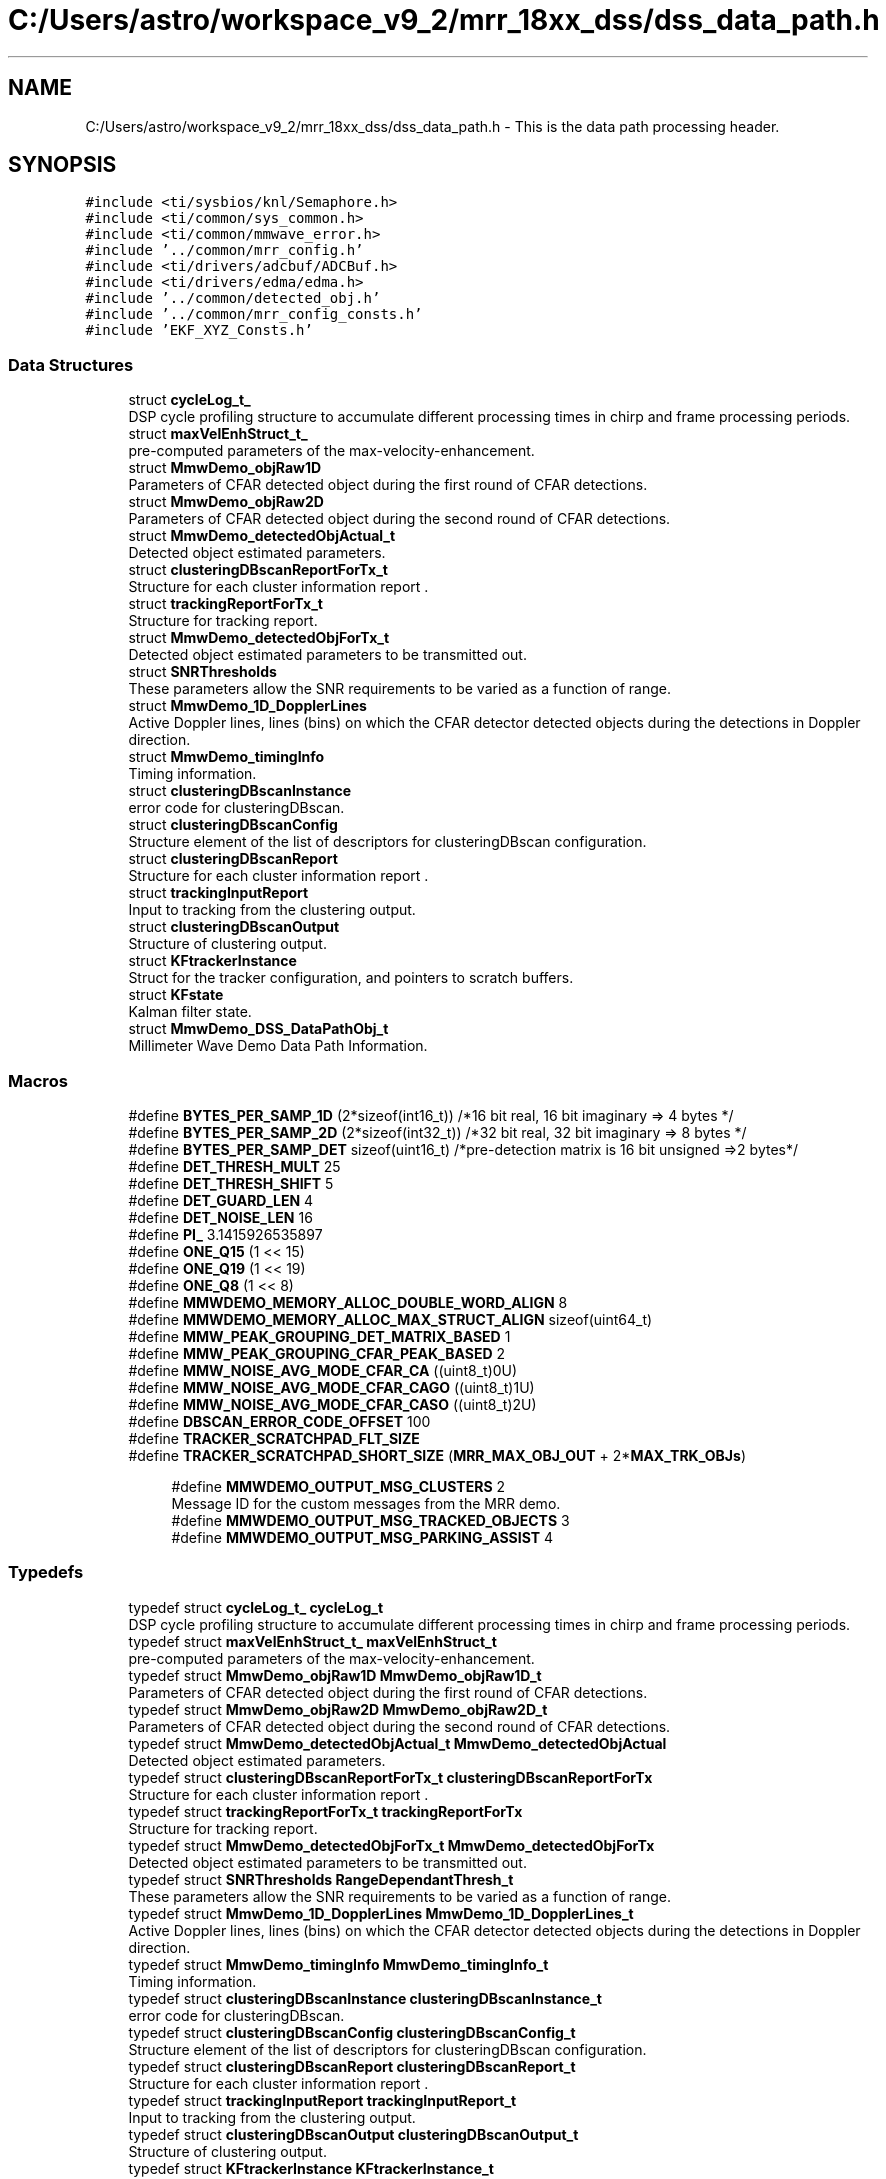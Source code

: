 .TH "C:/Users/astro/workspace_v9_2/mrr_18xx_dss/dss_data_path.h" 3 "Wed May 20 2020" "Version 1.0" "mmWaveFMCWRADAR" \" -*- nroff -*-
.ad l
.nh
.SH NAME
C:/Users/astro/workspace_v9_2/mrr_18xx_dss/dss_data_path.h \- This is the data path processing header\&.  

.SH SYNOPSIS
.br
.PP
\fC#include <ti/sysbios/knl/Semaphore\&.h>\fP
.br
\fC#include <ti/common/sys_common\&.h>\fP
.br
\fC#include <ti/common/mmwave_error\&.h>\fP
.br
\fC#include '\&.\&./common/mrr_config\&.h'\fP
.br
\fC#include <ti/drivers/adcbuf/ADCBuf\&.h>\fP
.br
\fC#include <ti/drivers/edma/edma\&.h>\fP
.br
\fC#include '\&.\&./common/detected_obj\&.h'\fP
.br
\fC#include '\&.\&./common/mrr_config_consts\&.h'\fP
.br
\fC#include 'EKF_XYZ_Consts\&.h'\fP
.br

.SS "Data Structures"

.in +1c
.ti -1c
.RI "struct \fBcycleLog_t_\fP"
.br
.RI "DSP cycle profiling structure to accumulate different processing times in chirp and frame processing periods\&. "
.ti -1c
.RI "struct \fBmaxVelEnhStruct_t_\fP"
.br
.RI "pre-computed parameters of the max-velocity-enhancement\&. "
.ti -1c
.RI "struct \fBMmwDemo_objRaw1D\fP"
.br
.RI "Parameters of CFAR detected object during the first round of CFAR detections\&. "
.ti -1c
.RI "struct \fBMmwDemo_objRaw2D\fP"
.br
.RI "Parameters of CFAR detected object during the second round of CFAR detections\&. "
.ti -1c
.RI "struct \fBMmwDemo_detectedObjActual_t\fP"
.br
.RI "Detected object estimated parameters\&. "
.ti -1c
.RI "struct \fBclusteringDBscanReportForTx_t\fP"
.br
.RI "Structure for each cluster information report \&. "
.ti -1c
.RI "struct \fBtrackingReportForTx_t\fP"
.br
.RI "Structure for tracking report\&. "
.ti -1c
.RI "struct \fBMmwDemo_detectedObjForTx_t\fP"
.br
.RI "Detected object estimated parameters to be transmitted out\&. "
.ti -1c
.RI "struct \fBSNRThresholds\fP"
.br
.RI "These parameters allow the SNR requirements to be varied as a function of range\&. "
.ti -1c
.RI "struct \fBMmwDemo_1D_DopplerLines\fP"
.br
.RI "Active Doppler lines, lines (bins) on which the CFAR detector detected objects during the detections in Doppler direction\&. "
.ti -1c
.RI "struct \fBMmwDemo_timingInfo\fP"
.br
.RI "Timing information\&. "
.ti -1c
.RI "struct \fBclusteringDBscanInstance\fP"
.br
.RI "error code for clusteringDBscan\&. "
.ti -1c
.RI "struct \fBclusteringDBscanConfig\fP"
.br
.RI "Structure element of the list of descriptors for clusteringDBscan configuration\&. "
.ti -1c
.RI "struct \fBclusteringDBscanReport\fP"
.br
.RI "Structure for each cluster information report \&. "
.ti -1c
.RI "struct \fBtrackingInputReport\fP"
.br
.RI "Input to tracking from the clustering output\&. "
.ti -1c
.RI "struct \fBclusteringDBscanOutput\fP"
.br
.RI "Structure of clustering output\&. "
.ti -1c
.RI "struct \fBKFtrackerInstance\fP"
.br
.RI "Struct for the tracker configuration, and pointers to scratch buffers\&. "
.ti -1c
.RI "struct \fBKFstate\fP"
.br
.RI "Kalman filter state\&. "
.ti -1c
.RI "struct \fBMmwDemo_DSS_DataPathObj_t\fP"
.br
.RI "Millimeter Wave Demo Data Path Information\&. "
.in -1c
.SS "Macros"

.in +1c
.ti -1c
.RI "#define \fBBYTES_PER_SAMP_1D\fP   (2*sizeof(int16_t))  /*16 bit real, 16 bit imaginary => 4 bytes */"
.br
.ti -1c
.RI "#define \fBBYTES_PER_SAMP_2D\fP   (2*sizeof(int32_t))  /*32 bit real, 32 bit imaginary => 8 bytes */"
.br
.ti -1c
.RI "#define \fBBYTES_PER_SAMP_DET\fP   sizeof(uint16_t) /*pre\-detection matrix is 16 bit unsigned =>2 bytes*/"
.br
.ti -1c
.RI "#define \fBDET_THRESH_MULT\fP   25"
.br
.ti -1c
.RI "#define \fBDET_THRESH_SHIFT\fP   5"
.br
.ti -1c
.RI "#define \fBDET_GUARD_LEN\fP   4"
.br
.ti -1c
.RI "#define \fBDET_NOISE_LEN\fP   16"
.br
.ti -1c
.RI "#define \fBPI_\fP   3\&.1415926535897"
.br
.ti -1c
.RI "#define \fBONE_Q15\fP   (1 << 15)"
.br
.ti -1c
.RI "#define \fBONE_Q19\fP   (1 << 19)"
.br
.ti -1c
.RI "#define \fBONE_Q8\fP   (1 << 8)"
.br
.ti -1c
.RI "#define \fBMMWDEMO_MEMORY_ALLOC_DOUBLE_WORD_ALIGN\fP   8"
.br
.ti -1c
.RI "#define \fBMMWDEMO_MEMORY_ALLOC_MAX_STRUCT_ALIGN\fP   sizeof(uint64_t)"
.br
.ti -1c
.RI "#define \fBMMW_PEAK_GROUPING_DET_MATRIX_BASED\fP   1"
.br
.ti -1c
.RI "#define \fBMMW_PEAK_GROUPING_CFAR_PEAK_BASED\fP   2"
.br
.ti -1c
.RI "#define \fBMMW_NOISE_AVG_MODE_CFAR_CA\fP   ((uint8_t)0U)"
.br
.ti -1c
.RI "#define \fBMMW_NOISE_AVG_MODE_CFAR_CAGO\fP   ((uint8_t)1U)"
.br
.ti -1c
.RI "#define \fBMMW_NOISE_AVG_MODE_CFAR_CASO\fP   ((uint8_t)2U)"
.br
.ti -1c
.RI "#define \fBDBSCAN_ERROR_CODE_OFFSET\fP   100"
.br
.ti -1c
.RI "#define \fBTRACKER_SCRATCHPAD_FLT_SIZE\fP"
.br
.ti -1c
.RI "#define \fBTRACKER_SCRATCHPAD_SHORT_SIZE\fP   (\fBMRR_MAX_OBJ_OUT\fP + 2*\fBMAX_TRK_OBJs\fP)"
.br
.in -1c
.PP
.RI "\fB\fP"
.br

.in +1c
.in +1c
.ti -1c
.RI "#define \fBMMWDEMO_OUTPUT_MSG_CLUSTERS\fP   2"
.br
.RI "Message ID for the custom messages from the MRR demo\&. "
.ti -1c
.RI "#define \fBMMWDEMO_OUTPUT_MSG_TRACKED_OBJECTS\fP   3"
.br
.ti -1c
.RI "#define \fBMMWDEMO_OUTPUT_MSG_PARKING_ASSIST\fP   4"
.br
.in -1c
.in -1c
.SS "Typedefs"

.in +1c
.ti -1c
.RI "typedef struct \fBcycleLog_t_\fP \fBcycleLog_t\fP"
.br
.RI "DSP cycle profiling structure to accumulate different processing times in chirp and frame processing periods\&. "
.ti -1c
.RI "typedef struct \fBmaxVelEnhStruct_t_\fP \fBmaxVelEnhStruct_t\fP"
.br
.RI "pre-computed parameters of the max-velocity-enhancement\&. "
.ti -1c
.RI "typedef struct \fBMmwDemo_objRaw1D\fP \fBMmwDemo_objRaw1D_t\fP"
.br
.RI "Parameters of CFAR detected object during the first round of CFAR detections\&. "
.ti -1c
.RI "typedef struct \fBMmwDemo_objRaw2D\fP \fBMmwDemo_objRaw2D_t\fP"
.br
.RI "Parameters of CFAR detected object during the second round of CFAR detections\&. "
.ti -1c
.RI "typedef struct \fBMmwDemo_detectedObjActual_t\fP \fBMmwDemo_detectedObjActual\fP"
.br
.RI "Detected object estimated parameters\&. "
.ti -1c
.RI "typedef struct \fBclusteringDBscanReportForTx_t\fP \fBclusteringDBscanReportForTx\fP"
.br
.RI "Structure for each cluster information report \&. "
.ti -1c
.RI "typedef struct \fBtrackingReportForTx_t\fP \fBtrackingReportForTx\fP"
.br
.RI "Structure for tracking report\&. "
.ti -1c
.RI "typedef struct \fBMmwDemo_detectedObjForTx_t\fP \fBMmwDemo_detectedObjForTx\fP"
.br
.RI "Detected object estimated parameters to be transmitted out\&. "
.ti -1c
.RI "typedef struct \fBSNRThresholds\fP \fBRangeDependantThresh_t\fP"
.br
.RI "These parameters allow the SNR requirements to be varied as a function of range\&. "
.ti -1c
.RI "typedef struct \fBMmwDemo_1D_DopplerLines\fP \fBMmwDemo_1D_DopplerLines_t\fP"
.br
.RI "Active Doppler lines, lines (bins) on which the CFAR detector detected objects during the detections in Doppler direction\&. "
.ti -1c
.RI "typedef struct \fBMmwDemo_timingInfo\fP \fBMmwDemo_timingInfo_t\fP"
.br
.RI "Timing information\&. "
.ti -1c
.RI "typedef struct \fBclusteringDBscanInstance\fP \fBclusteringDBscanInstance_t\fP"
.br
.RI "error code for clusteringDBscan\&. "
.ti -1c
.RI "typedef struct \fBclusteringDBscanConfig\fP \fBclusteringDBscanConfig_t\fP"
.br
.RI "Structure element of the list of descriptors for clusteringDBscan configuration\&. "
.ti -1c
.RI "typedef struct \fBclusteringDBscanReport\fP \fBclusteringDBscanReport_t\fP"
.br
.RI "Structure for each cluster information report \&. "
.ti -1c
.RI "typedef struct \fBtrackingInputReport\fP \fBtrackingInputReport_t\fP"
.br
.RI "Input to tracking from the clustering output\&. "
.ti -1c
.RI "typedef struct \fBclusteringDBscanOutput\fP \fBclusteringDBscanOutput_t\fP"
.br
.RI "Structure of clustering output\&. "
.ti -1c
.RI "typedef struct \fBKFtrackerInstance\fP \fBKFtrackerInstance_t\fP"
.br
.RI "Struct for the tracker configuration, and pointers to scratch buffers\&. "
.ti -1c
.RI "typedef struct \fBKFstate\fP \fBKFstate_t\fP"
.br
.RI "Kalman filter state\&. "
.ti -1c
.RI "typedef struct \fBMmwDemo_DSS_DataPathObj_t\fP \fBMmwDemo_DSS_DataPathObj\fP"
.br
.RI "Millimeter Wave Demo Data Path Information\&. "
.in -1c
.SS "Enumerations"

.in +1c
.ti -1c
.RI "enum \fBclusteringDBscanErrorCodes\fP { \fBDBSCAN_OK\fP = 0, \fBDBSCAN_ERROR_MEMORY_ALLOC_FAILED\fP = DBSCAN_ERROR_CODE_OFFSET, \fBDBSCAN_ERROR_NOT_SUPPORTED\fP, \fBDBSCAN_ERROR_CLUSTER_LIMIT_REACHED\fP }"
.br
.RI "error code for clusteringDBscan\&. "
.in -1c
.SS "Functions"

.in +1c
.ti -1c
.RI "void \fBMmwDemo_dataPathInit1Dstate\fP (\fBMmwDemo_DSS_DataPathObj\fP *obj)"
.br
.ti -1c
.RI "void \fBMmwDemo_dataPathDeleteSemaphore\fP (\fBMmwDemo_DSS_DataPathObj\fP *obj)"
.br
.ti -1c
.RI "int32_t \fBMmwDemo_dataPathInitEdma\fP (\fBMmwDemo_DSS_DataPathObj\fP *obj)"
.br
.ti -1c
.RI "int32_t \fBMmwDemo_dataPathCopyEdmaHandle\fP (\fBMmwDemo_DSS_DataPathObj\fP *objOutput, \fBMmwDemo_DSS_DataPathObj\fP *objInput)"
.br
.ti -1c
.RI "int32_t \fBMmwDemo_dataPathConfigEdma\fP (\fBMmwDemo_DSS_DataPathObj\fP *obj)"
.br
.ti -1c
.RI "void \fBMmwDemo_dataPathConfigBuffers\fP (\fBMmwDemo_DSS_DataPathObj\fP *obj, uint32_t adcBufAddress)"
.br
.ti -1c
.RI "void \fBMmwDemo_dataPathConfigAzimuthHeatMap\fP (\fBMmwDemo_DSS_DataPathObj\fP *obj)"
.br
.ti -1c
.RI "void \fBMmwDemo_dataPathConfigFFTs\fP (\fBMmwDemo_DSS_DataPathObj\fP *obj)"
.br
.ti -1c
.RI "void \fBMmwDemo_waitEndOfChirps\fP (\fBMmwDemo_DSS_DataPathObj\fP *obj, uint8_t subframeIdx)"
.br
.ti -1c
.RI "void \fBMmwDemo_processChirp\fP (\fBMmwDemo_DSS_DataPathObj\fP *obj, uint8_t subframeIdx)"
.br
.ti -1c
.RI "void \fBMmwDemo_interFrameProcessing\fP (\fBMmwDemo_DSS_DataPathObj\fP *obj, uint8_t subframeIdx)"
.br
.ti -1c
.RI "uint32_t \fBMmwDemo_pow2roundup\fP (uint32_t x)"
.br
.ti -1c
.RI "float \fBconvertSNRdBToVar\fP (uint16_t SNRdB, uint16_t bitW, uint16_t n_samples, float resolution)"
.br
.ti -1c
.RI "float \fBconvertSNRLinToVar\fP (uint16_t SNRLin, uint16_t bitW, uint16_t n_samples, float resolution)"
.br
.ti -1c
.RI "void \fBpopulateOutputs\fP (\fBMmwDemo_DSS_DataPathObj\fP *obj)"
.br
.ti -1c
.RI "uint32_t \fBpruneTrackingInput\fP (\fBtrackingInputReport_t\fP *trackingInput, uint32_t numCluster)"
.br
.ti -1c
.RI "float \fBquadraticInterpFltPeakLoc\fP (float *restrict y, int32_t len, int32_t indx)"
.br
.ti -1c
.RI "void \fBMmwDemo_addDopplerCompensation\fP (int32_t dopplerIdx, int32_t numDopplerBins, uint32_t *azimuthModCoefs, uint32_t *azimuthModCoefsThirdBin, uint32_t *azimuthModCoefsTwoThirdBin, int64_t *azimuthIn, uint32_t numAnt, uint32_t numTxAnt, uint16_t txAntIdx)"
.br
.RI "Function Name : MmwDemo_DopplerCompensation\&. "
.ti -1c
.RI "void \fBMmwDemo_XYcalc\fP (\fBMmwDemo_DSS_DataPathObj\fP *obj, uint32_t objIndex, uint16_t azimIdx, float *azimuthMagSqr)"
.br
.ti -1c
.RI "void \fBMmwDemo_XYZcalc\fP (\fBMmwDemo_DSS_DataPathObj\fP *obj, uint32_t objIndex, uint16_t azimIdx, float *azimuthMagSqr)"
.br
.ti -1c
.RI "void \fBparkingAssistInit\fP (\fBMmwDemo_DSS_DataPathObj\fP *obj)"
.br
.in -1c
.SH "Detailed Description"
.PP 
This is the data path processing header\&. 


.PP
\fB\fP
.RS 4
NOTE: (C) Copyright 2018 Texas Instruments, Inc\&.
.RE
.PP
Redistribution and use in source and binary forms, with or without modification, are permitted provided that the following conditions are met:
.PP
Redistributions of source code must retain the above copyright notice, this list of conditions and the following disclaimer\&.
.PP
Redistributions in binary form must reproduce the above copyright notice, this list of conditions and the following disclaimer in the documentation and/or other materials provided with the distribution\&.
.PP
Neither the name of Texas Instruments Incorporated nor the names of its contributors may be used to endorse or promote products derived from this software without specific prior written permission\&.
.PP
THIS SOFTWARE IS PROVIDED BY THE COPYRIGHT HOLDERS AND CONTRIBUTORS 'AS IS' AND ANY EXPRESS OR IMPLIED WARRANTIES, INCLUDING, BUT NOT LIMITED TO, THE IMPLIED WARRANTIES OF MERCHANTABILITY AND FITNESS FOR A PARTICULAR PURPOSE ARE DISCLAIMED\&. IN NO EVENT SHALL THE COPYRIGHT OWNER OR CONTRIBUTORS BE LIABLE FOR ANY DIRECT, INDIRECT, INCIDENTAL, SPECIAL, EXEMPLARY, OR CONSEQUENTIAL DAMAGES (INCLUDING, BUT NOT LIMITED TO, PROCUREMENT OF SUBSTITUTE GOODS OR SERVICES; LOSS OF USE, DATA, OR PROFITS; OR BUSINESS INTERRUPTION) HOWEVER CAUSED AND ON ANY THEORY OF LIABILITY, WHETHER IN CONTRACT, STRICT LIABILITY, OR TORT (INCLUDING NEGLIGENCE OR OTHERWISE) ARISING IN ANY WAY OUT OF THE USE OF THIS SOFTWARE, EVEN IF ADVISED OF THE POSSIBILITY OF SUCH DAMAGE\&. 
.PP
Definition in file \fBdss_data_path\&.h\fP\&.
.SH "Macro Definition Documentation"
.PP 
.SS "#define BYTES_PER_SAMP_1D   (2*sizeof(int16_t))  /*16 bit real, 16 bit imaginary => 4 bytes */"

.PP
Definition at line 58 of file dss_data_path\&.h\&.
.SS "#define BYTES_PER_SAMP_2D   (2*sizeof(int32_t))  /*32 bit real, 32 bit imaginary => 8 bytes */"

.PP
Definition at line 59 of file dss_data_path\&.h\&.
.SS "#define BYTES_PER_SAMP_DET   sizeof(uint16_t) /*pre\-detection matrix is 16 bit unsigned =>2 bytes*/"

.PP
Definition at line 60 of file dss_data_path\&.h\&.
.SS "#define DBSCAN_ERROR_CODE_OFFSET   100"

.PP
Definition at line 294 of file dss_data_path\&.h\&.
.SS "#define DET_GUARD_LEN   4"

.PP
Definition at line 65 of file dss_data_path\&.h\&.
.SS "#define DET_NOISE_LEN   16"

.PP
Definition at line 66 of file dss_data_path\&.h\&.
.SS "#define DET_THRESH_MULT   25"

.PP
Definition at line 63 of file dss_data_path\&.h\&.
.SS "#define DET_THRESH_SHIFT   5"

.PP
Definition at line 64 of file dss_data_path\&.h\&.
.SS "#define MMW_NOISE_AVG_MODE_CFAR_CA   ((uint8_t)0U)"
cumulative average of the side (left or right) that is greater 
.PP
Definition at line 83 of file dss_data_path\&.h\&.
.SS "#define MMW_NOISE_AVG_MODE_CFAR_CAGO   ((uint8_t)1U)"
cumulative average of the side (left or right) that is smaller 
.PP
Definition at line 86 of file dss_data_path\&.h\&.
.SS "#define MMW_NOISE_AVG_MODE_CFAR_CASO   ((uint8_t)2U)"

.PP
Definition at line 89 of file dss_data_path\&.h\&.
.SS "#define MMW_PEAK_GROUPING_CFAR_PEAK_BASED   2"
cumulative average of left+right 
.PP
Definition at line 80 of file dss_data_path\&.h\&.
.SS "#define MMW_PEAK_GROUPING_DET_MATRIX_BASED   1"
Peak grouping scheme of CFAR detected objects based only on peaks of neighboring cells that are already detected by CFAR 
.PP
Definition at line 77 of file dss_data_path\&.h\&.
.SS "#define MMWDEMO_MEMORY_ALLOC_DOUBLE_WORD_ALIGN   8"

.PP
Definition at line 73 of file dss_data_path\&.h\&.
.SS "#define MMWDEMO_MEMORY_ALLOC_MAX_STRUCT_ALIGN   sizeof(uint64_t)"
Peak grouping scheme of CFAR detected objects based on peaks of neighboring cells taken from detection matrix 
.PP
Definition at line 74 of file dss_data_path\&.h\&.
.SS "#define MMWDEMO_OUTPUT_MSG_CLUSTERS   2"

.PP
Message ID for the custom messages from the MRR demo\&. 
.PP
Definition at line 92 of file dss_data_path\&.h\&.
.SS "#define MMWDEMO_OUTPUT_MSG_PARKING_ASSIST   4"

.PP
Definition at line 94 of file dss_data_path\&.h\&.
.SS "#define MMWDEMO_OUTPUT_MSG_TRACKED_OBJECTS   3"

.PP
Definition at line 93 of file dss_data_path\&.h\&.
.SS "#define ONE_Q15   (1 << 15)"

.PP
Definition at line 69 of file dss_data_path\&.h\&.
.SS "#define ONE_Q19   (1 << 19)"

.PP
Definition at line 70 of file dss_data_path\&.h\&.
.SS "#define ONE_Q8   (1 << 8)"

.PP
Definition at line 71 of file dss_data_path\&.h\&.
.SS "#define PI_   3\&.1415926535897"

.PP
Definition at line 68 of file dss_data_path\&.h\&.
.SS "#define TRACKER_SCRATCHPAD_FLT_SIZE"
\fBValue:\fP
.PP
.nf
(N_MEASUREMENTS + \
                                     N_UNIQ_ELEM_IN_SYM_RESIDCOVMAT + \
                                     N_UNIQ_ELEM_IN_SYM_RESIDCOVMAT + \
                                     N_UNIQ_ELEM_IN_HMAT + \
                                     (N_STATES*N_MEASUREMENTS) + \
                                     N_UNIQ_ELEM_IN_SYM_COVMAT + \
                                     (N_STATES*N_MEASUREMENTS) + \
                                     (N_STATES*N_STATES) + \
                                     N_UNIQ_ELEM_IN_SYM_COVMAT + \
                                     N_MEASUREMENTS)
.fi
.PP
Definition at line 376 of file dss_data_path\&.h\&.
.SS "#define TRACKER_SCRATCHPAD_SHORT_SIZE   (\fBMRR_MAX_OBJ_OUT\fP + 2*\fBMAX_TRK_OBJs\fP)"

.PP
Definition at line 386 of file dss_data_path\&.h\&.
.SH "Typedef Documentation"
.PP 
.SS "typedef struct \fBclusteringDBscanConfig\fP  \fBclusteringDBscanConfig_t\fP"

.PP
Structure element of the list of descriptors for clusteringDBscan configuration\&. 
.SS "typedef struct \fBclusteringDBscanInstance\fP  \fBclusteringDBscanInstance_t\fP"

.PP
error code for clusteringDBscan\&. 
.SS "typedef struct \fBclusteringDBscanOutput\fP  \fBclusteringDBscanOutput_t\fP"

.PP
Structure of clustering output\&. 
.SS "typedef struct \fBclusteringDBscanReport\fP  \fBclusteringDBscanReport_t\fP"

.PP
Structure for each cluster information report \&. 
.SS "typedef struct \fBclusteringDBscanReportForTx_t\fP  \fBclusteringDBscanReportForTx\fP"

.PP
Structure for each cluster information report \&. 
.SS "typedef struct \fBcycleLog_t_\fP  \fBcycleLog_t\fP"

.PP
DSP cycle profiling structure to accumulate different processing times in chirp and frame processing periods\&. 
.SS "typedef struct \fBKFstate\fP \fBKFstate_t\fP"

.PP
Kalman filter state\&. 
.SS "typedef struct \fBKFtrackerInstance\fP  \fBKFtrackerInstance_t\fP"

.PP
Struct for the tracker configuration, and pointers to scratch buffers\&. 
.SS "typedef struct \fBmaxVelEnhStruct_t_\fP \fBmaxVelEnhStruct_t\fP"

.PP
pre-computed parameters of the max-velocity-enhancement\&. 
.SS "typedef struct \fBMmwDemo_1D_DopplerLines\fP  \fBMmwDemo_1D_DopplerLines_t\fP"

.PP
Active Doppler lines, lines (bins) on which the CFAR detector detected objects during the detections in Doppler direction\&. 
.SS "typedef struct \fBMmwDemo_detectedObjActual_t\fP  \fBMmwDemo_detectedObjActual\fP"

.PP
Detected object estimated parameters\&. 
.SS "typedef struct \fBMmwDemo_detectedObjForTx_t\fP  \fBMmwDemo_detectedObjForTx\fP"

.PP
Detected object estimated parameters to be transmitted out\&. 
.SS "typedef struct \fBMmwDemo_DSS_DataPathObj_t\fP  \fBMmwDemo_DSS_DataPathObj\fP"

.PP
Millimeter Wave Demo Data Path Information\&. The structure is used to hold all the relevant information for the data path\&. 
.SS "typedef struct \fBMmwDemo_objRaw1D\fP  \fBMmwDemo_objRaw1D_t\fP"

.PP
Parameters of CFAR detected object during the first round of CFAR detections\&. 
.SS "typedef struct \fBMmwDemo_objRaw2D\fP  \fBMmwDemo_objRaw2D_t\fP"

.PP
Parameters of CFAR detected object during the second round of CFAR detections\&. 
.SS "typedef struct \fBMmwDemo_timingInfo\fP  \fBMmwDemo_timingInfo_t\fP"

.PP
Timing information\&. 
.SS "typedef struct \fBSNRThresholds\fP  \fBRangeDependantThresh_t\fP"

.PP
These parameters allow the SNR requirements to be varied as a function of range\&. 
.SS "typedef struct \fBtrackingInputReport\fP  \fBtrackingInputReport_t\fP"

.PP
Input to tracking from the clustering output\&. 
.SS "typedef struct \fBtrackingReportForTx_t\fP  \fBtrackingReportForTx\fP"

.PP
Structure for tracking report\&. 
.SH "Enumeration Type Documentation"
.PP 
.SS "enum \fBclusteringDBscanErrorCodes\fP"

.PP
error code for clusteringDBscan\&. 
.PP
\fBEnumerator\fP
.in +1c
.TP
\fB\fIDBSCAN_OK \fP\fP
To be added 
.TP
\fB\fIDBSCAN_ERROR_MEMORY_ALLOC_FAILED \fP\fP
To be added 
.TP
\fB\fIDBSCAN_ERROR_NOT_SUPPORTED \fP\fP
To be added 
.TP
\fB\fIDBSCAN_ERROR_CLUSTER_LIMIT_REACHED \fP\fP
To be added 
.PP
Definition at line 297 of file dss_data_path\&.h\&.
.SH "Function Documentation"
.PP 
.SS "float convertSNRdBToVar (uint16_t SNRdB, uint16_t bitW, uint16_t n_samples, float resolution)"
\fBDescription\fP 
.br
 The function computes the CRLB of the given estimate given an SNR input (dB) and the number of samples used in the estimate, and the resolution of the estimate\&.
.PP
\fBParameters\fP
.RS 4
\fISNRdB\fP 16 bit input with specified bitwidth\&. 
.br
\fIbitW\fP input fractional bitwidth\&. 
.br
\fIn_samples\fP number of samples per chirp\&. 
.br
\fIrangeResolution\fP range resolution in meters\&.
.RE
.PP
\fBReturn values\fP
.RS 4
\fI2^(input/(2^fracBitIn))\fP 
.RE
.PP
\fBDescription\fP 
.br
 The function computes the CRLB of the given estimate given an SNR input (dB) and the number of samples used in the estimate, and the resolution of the estimate\&.
.PP
\fBParameters\fP
.RS 4
\fISNRdB\fP 16 bit input with specified bitwidth\&. 
.br
\fIbitW\fP input fractional bitwidth (for SNR in dB)\&. 
.br
\fIn_samples\fP number of samples per chirp\&. 
.br
\fIresolution\fP range resolution in meters\&.
.RE
.PP
\fBReturn values\fP
.RS 4
\fICRLB\fP in the specified resolution (with some lower bounds)\&. 
.RE
.PP

.PP
Definition at line 4146 of file dss_data_path\&.c\&.
.SS "float convertSNRLinToVar (uint16_t SNRLin, uint16_t bitW, uint16_t n_samples, float resolution)"
\fBDescription\fP 
.br
 The function computes the CRLB of the given estimate given an SNR input (linear) and the number of samples used in the estimate, and the resolution of the estimate\&.
.PP
The CRLB is lower bounded by the resolution\&.
.PP
\fBParameters\fP
.RS 4
\fISNRLin\fP 16 bit input with specified bitwidth\&. 
.br
\fIbitW\fP input fractional bitwidth\&. 
.br
\fIn_samples\fP number of samples per chirp\&. 
.br
\fIresolution\fP resolution in meters\&.
.RE
.PP
\fBReturn values\fP
.RS 4
\fI2^(input/(2^fracBitIn))\fP 
.RE
.PP
\fBDescription\fP 
.br
 The function computes the CRLB of the given estimate given an SNR input (linear) and the number of samples used in the estimate, and the resolution of the estimate\&.
.PP
The CRLB is lower bounded by the resolution\&.
.PP
\fBParameters\fP
.RS 4
\fISNRdB\fP 16 bit input with specified bitwidth\&. 
.br
\fIbitW\fP input fractional bitwidth\&. 
.br
\fIn_samples\fP number of samples per chirp\&. 
.br
\fIresolution\fP resolution in meters\&.
.RE
.PP
\fBReturn values\fP
.RS 4
\fI2^(input/(2^fracBitIn))\fP 
.RE
.PP

.PP
Definition at line 4183 of file dss_data_path\&.c\&.
.SS "void MmwDemo_addDopplerCompensation (int32_t dopplerIdx, int32_t numDopplerBins, uint32_t * azimuthModCoefs, uint32_t * azimuthModCoefsThirdBin, uint32_t * azimuthModCoefsTwoThirdBin, int64_t * azimuthIn, uint32_t numAnt, uint32_t numTxAnt, uint16_t txAntIdx)"

.PP
Function Name : MmwDemo_DopplerCompensation\&. 
.PP
 
.PP
\fB\fP
.RS 4
\fBDescription\fP : Compensation of Doppler phase shift in the virtual antennas, (corresponding to second Tx antenna chirps)\&. Symbols corresponding to virtual antennas, are rotated by half of the Doppler phase shift measured by Doppler FFT\&. The phase shift read from the table using half of the object Doppler index value\&. If the Doppler index is odd, an extra half of the bin phase shift is added\&.
.RE
.PP
\fBParameters\fP
.RS 4
\fIdopplerIdx\fP : Doppler index of the object
.br
\fInumDopplerBins\fP : Number of Doppler bins
.br
\fIazimuthModCoefs\fP Table with cos/sin values SIN in even position, COS in odd position exp(1j*2*pi*k/N) for k=0,\&.\&.\&.,N-1 where N is number of Doppler bins\&.
.br
\fIazimuthModCoefsHalfBin\fP : exp(1j*2*pi* 0\&.5 /N)
.br
\fIazimuthIn\fP :Pointer to antenna symbols to be Doppler compensated
.br
\fInumAnt\fP : Number of antenna symbols to be Doppler compensated
.br
\fInumTxAnt\fP : Number of Tx antenna
.br
\fItxAntIdx\fP : Tx Antenna index (Tx1:0 Tx2:1 Tx3:2)
.RE
.PP
\fBReturns\fP
.RS 4
void
.RE
.PP
.PP
 
.PP
\fB\fP
.RS 4
\fBDescription\fP : Compensation of Doppler phase shift in the virtual antennas, (corresponding to second Tx antenna chirps)\&. Symbols corresponding to virtual antennas, are rotated by half of the Doppler phase shift measured by Doppler FFT\&. The phase shift read from the table using half of the object Doppler index value\&. If the Doppler index is odd, an extra half of the bin phase shift is added\&.
.RE
.PP
\fBParameters\fP
.RS 4
\fIdopplerIdx\fP : Doppler index of the object 
.br
\fInumDopplerBins\fP : Number of Doppler bins 
.br
\fIazimuthModCoefs\fP Table with cos/sin values SIN in even position, COS in odd position exp(1j*2*pi*k/N) for k=0,\&.\&.\&.,N-1 where N is number of Doppler bins\&. 
.br
\fIazimuthModCoefsHalfBin\fP : exp(1j*2*pi* 0\&.5 /N) //TODO change to 1/3 instead of 1/2 for the correction\&. 
.br
\fIazimuthIn\fP :Pointer to antenna symbols to be Doppler compensated 
.br
\fInumAnt\fP : Number of antenna symbols to be Doppler compensated
.RE
.PP
\fBReturns\fP
.RS 4
void 
.RE
.PP

.PP
Definition at line 5043 of file dss_data_path\&.c\&.
.SS "void MmwDemo_dataPathConfigAzimuthHeatMap (\fBMmwDemo_DSS_DataPathObj\fP * obj)"
\fBDescription\fP 
.br
 Configures azimuth heat map related processing\&.
.PP
\fBReturn values\fP
.RS 4
\fINot\fP Applicable\&. 
.RE
.PP

.SS "void MmwDemo_dataPathConfigBuffers (\fBMmwDemo_DSS_DataPathObj\fP * obj, uint32_t adcBufAddress)"
\fBDescription\fP 
.br
 Creates heap in L2 and L3 and allocates data path buffers, The heap is destroyed at the end of the function\&.
.PP
\fBReturn values\fP
.RS 4
\fINot\fP Applicable\&. 
.RE
.PP

.PP
Definition at line 2342 of file dss_data_path\&.c\&.
.SS "int32_t MmwDemo_dataPathConfigEdma (\fBMmwDemo_DSS_DataPathObj\fP * obj)"
\fBDescription\fP 
.br
 Configures EDMA driver for all of the data path processing\&. 
.PP
\fBReturn values\fP
.RS 4
\fINot\fP Applicable\&.
.RE
.PP
\fBDescription\fP 
.br
 Configures all EDMA channels and param sets used in data path processing
.PP
This function is very similar to the dataPathConfigEDMA from the OOB demo, but with the difference that we have two subframes, and one subframe can support the maximum velocity enhancement modification\&. In this method , the 2nd dimension has two kinds of chirps and each chirp is repeated 'numDopplerBins' times, and each chirp has the same number of adc samples\&.
.PP
We would also like to ensure that when the data is transferred to L3 RAM, a range gate (i\&.e\&. doppler bins corresponding to a range bin) of each 'chirptype' is contiguous, so that a single EDMA can pull them both out in the 2nd dimension processing\&.
.PP
Hence the EDMAs corresponding to the transfer of 1D data to L3 and the transfer of data from L3 to L2 are modified\&.
.PP
\fBParameters\fP
.RS 4
\fIobj\fP Pointer to data path object array\&.
.RE
.PP
\fBReturn values\fP
.RS 4
\fI-1\fP if error, 0 for no error 
.RE
.PP

.PP
Definition at line 944 of file dss_data_path\&.c\&.
.PP
References MmwDemo_DSS_DataPathObj_t::ADCdataBuf, MmwDemo_DSS_DataPathObj_t::adcDataIn, BYTES_PER_SAMP_1D, BYTES_PER_SAMP_DET, EDMA_INSTANCE_DSS, MmwDemo_DSS_DataPathObj_t::edmaHandle, EDMAutil_configType1(), EDMAutil_configType2a(), EDMAutil_configType3(), MAX, MAX_VEL_ENH_PROCESSING, MRR_SF0_EDMA_CH_1D_IN_PING, MRR_SF0_EDMA_CH_1D_IN_PONG, MRR_SF0_EDMA_CH_1D_OUT_PING, MRR_SF0_EDMA_CH_1D_OUT_PONG, MRR_SF0_EDMA_CH_2D_IN_PING, MRR_SF0_EDMA_CH_2D_IN_PONG, MRR_SF0_EDMA_CH_3D_IN_PING, MRR_SF0_EDMA_CH_3D_IN_PONG, MRR_SF0_EDMA_CH_DET_MATRIX, MRR_SF0_EDMA_CH_DET_MATRIX2, MRR_SF1_EDMA_CH_1D_IN_PING, MRR_SF1_EDMA_CH_1D_IN_PONG, MRR_SF1_EDMA_CH_1D_OUT_PING, MRR_SF1_EDMA_CH_1D_OUT_PONG, MRR_SF1_EDMA_CH_2D_IN_PING, MRR_SF1_EDMA_CH_2D_IN_PONG, MRR_SF1_EDMA_CH_3D_IN_PING, MRR_SF1_EDMA_CH_3D_IN_PONG, MRR_SF1_EDMA_CH_DET_MATRIX, MRR_SF1_EDMA_CH_DET_MATRIX2, NUM_SUBFRAMES, MmwDemo_DSS_DataPathObj_t::numAdcSamples, MmwDemo_DSS_DataPathObj_t::numRxAntennas, and MmwDemo_DSS_DataPathObj_t::processingPath\&.
.SS "void MmwDemo_dataPathConfigFFTs (\fBMmwDemo_DSS_DataPathObj\fP * obj)"
\fBDescription\fP 
.br
 Configures FFTs (twiddle tables etc) involved in 1D, 2D and Azimuth processing\&.
.PP
\fBReturn values\fP
.RS 4
\fINot\fP Applicable\&.
.RE
.PP
\fBDescription\fP 
.br
 Function to populate the twiddle factors for FFTS needed for the data path object\&.
.PP
\fBParameters\fP
.RS 4
\fIobj\fP data path object\&.
.RE
.PP
\fBReturn values\fP
.RS 4
\fIwaitingTime\&.\fP 
.RE
.PP

.PP
Definition at line 2757 of file dss_data_path\&.c\&.
.SS "int32_t MmwDemo_dataPathCopyEdmaHandle (\fBMmwDemo_DSS_DataPathObj\fP * objOutput, \fBMmwDemo_DSS_DataPathObj\fP * objInput)"
\fBDescription\fP 
.br
 Since there may be multiple subframes, we keep a copy of the handle for each data path object\&. 
.PP
\fBReturn values\fP
.RS 4
\fINot\fP Applicable\&.
.RE
.PP
\fBDescription\fP 
.br
 This function copies the EDMA handles to all of the remaining data path objects\&. 
.br
.PP
\fBParameters\fP
.RS 4
\fIobj\fP data path object\&.
.RE
.PP
\fBReturn values\fP
.RS 4
\fIsuccess\&.\fP 
.RE
.PP

.PP
Definition at line 2283 of file dss_data_path\&.c\&.
.SS "void MmwDemo_dataPathDeleteSemaphore (\fBMmwDemo_DSS_DataPathObj\fP * obj)"
\fBDescription\fP 
.br
 Delete Semaphores which are created in \fBMmwDemo_dataPathInitEdma()\fP\&. 
.PP
\fBReturn values\fP
.RS 4
\fINot\fP Applicable\&. 
.RE
.PP

.SS "void MmwDemo_dataPathInit1Dstate (\fBMmwDemo_DSS_DataPathObj\fP * obj)"
\fBDescription\fP 
.br
 Initializes data path state variables for 1D processing\&. 
.PP
\fBReturn values\fP
.RS 4
\fINot\fP Applicable\&.
.RE
.PP
\fBDescription\fP 
.br
 This function initializes some of the states (counters) used for 1D processing\&. 
.br
.PP
\fBParameters\fP
.RS 4
\fIobj\fP data path object\&.
.RE
.PP
\fBReturn values\fP
.RS 4
\fIsuccess/failure\&.\fP 
.RE
.PP

.PP
Definition at line 2209 of file dss_data_path\&.c\&.
.SS "int32_t MmwDemo_dataPathInitEdma (\fBMmwDemo_DSS_DataPathObj\fP * obj)"
\fBDescription\fP 
.br
 Initializes EDMA driver\&. 
.PP
\fBReturn values\fP
.RS 4
\fINot\fP Applicable\&.
.RE
.PP
\fBDescription\fP 
.br
 This function copies the EDMA handles to all of the remaining data path objects\&. 
.br
.PP
\fBParameters\fP
.RS 4
\fIobj\fP data path object\&.
.RE
.PP
\fBReturn values\fP
.RS 4
\fIsuccess/failure\&.\fP 
.RE
.PP

.PP
Definition at line 2234 of file dss_data_path\&.c\&.
.SS "void MmwDemo_interFrameProcessing (\fBMmwDemo_DSS_DataPathObj\fP * obj, uint8_t subframeIndx)"
\fBDescription\fP 
.br
 Interframe processing\&. It is called from MmwDemo_dssDataPathProcessEvents after all chirps of the frame have been received and 1D FFT processing on them has been completed\&.
.PP
\fBReturn values\fP
.RS 4
\fINot\fP Applicable\&. 
.RE
.PP

.PP
Definition at line 1643 of file dss_data_path\&.c\&.
.SS "uint32_t MmwDemo_pow2roundup (uint32_t x)"
\fBDescription\fP 
.br
 Power of 2 round up function\&. 
.PP
Definition at line 410 of file dss_data_path\&.c\&.
.SS "void MmwDemo_processChirp (\fBMmwDemo_DSS_DataPathObj\fP * obj, uint8_t subframeIndx)"
\fBDescription\fP 
.br
 Chirp processing\&. It is called from MmwDemo_dssDataPathProcessEvents\&. It is executed per chirp
.PP
\fBReturn values\fP
.RS 4
\fINot\fP Applicable\&.
.RE
.PP
\fBDescription\fP 
.br
 Chirp processing\&. It is called from MmwDemo_dssDataPathProcessEvents\&. It is executed per chirp\&.
.PP
The range FFT output is transferred in a transpose manner to L3 using an EDMA\&. This is done so that the 2nd FFT data can be pulled out using a non-transpose EDMA (which is more efficient)
.PP
The EDMA transfer requires a destination offset (radarCubeOffset) that is proportional with the chirp number\&.
.PP
For the MAX_VEL_ENH chirp, there are two chirp types (fast and slow), they are stored consecutively ( for e\&.g\&. chirp 1 of the fast chirp is directly followed by chirp 1 of the slow chirp\&.
.PP
\fBReturn values\fP
.RS 4
\fINot\fP Applicable\&. 
.RE
.PP

.IP "1." 4
Book keeping\&.
.IP "2." 4
Range processing\&.
.PP

.PP
Definition at line 1985 of file dss_data_path\&.c\&.
.PP
References MmwDemo_DSS_DataPathObj_t::chirpCount, MmwDemo_DSS_DataPathObj_t::chirpTypeCount, MmwDemo_DSS_DataPathObj_t::dopplerBinCount, EDMA_INSTANCE_DSS, MmwDemo_DSS_DataPathObj_t::edmaHandle, EDMAutil_triggerType3(), gCycleLog, cycleLog_t_::interChirpWaitTime, isPong, MAX_VEL_ENH_PROCESSING, MmwDemo_dataPathWait1DOutputData(), MmwDemo_interChirpProcessing(), MRR_EDMA_TRIGGER_ENABLE, MRR_SF0_EDMA_CH_1D_OUT_PING, MRR_SF0_EDMA_CH_1D_OUT_PONG, MRR_SF1_EDMA_CH_1D_OUT_PING, MRR_SF1_EDMA_CH_1D_OUT_PONG, MmwDemo_DSS_DataPathObj_t::numDopplerBins, MmwDemo_DSS_DataPathObj_t::numRxAntennas, MmwDemo_DSS_DataPathObj_t::numTxAntennas, pingPongId, MmwDemo_DSS_DataPathObj_t::processingPath, MmwDemo_DSS_DataPathObj_t::radarCube, SUBFRAME_MRR_NUM_CHIRPTYPES, and MmwDemo_DSS_DataPathObj_t::txAntennaCount\&.
.SS "void MmwDemo_waitEndOfChirps (\fBMmwDemo_DSS_DataPathObj\fP * obj, uint8_t subframeIndx)"
\fBDescription\fP 
.br
Wait for transfer of data corresponding to the last 2 chirps (ping/pong) to the radarCube matrix before starting interframe processing\&. 
.PP
\fBReturn values\fP
.RS 4
\fINot\fP Applicable\&. 
.RE
.PP

.PP
Definition at line 2090 of file dss_data_path\&.c\&.
.SS "void MmwDemo_XYcalc (\fBMmwDemo_DSS_DataPathObj\fP * obj, uint32_t objIndex, uint16_t azimIdx, float * azimuthMagSqr)"
\fBDescription\fP 
.br
 Calculates X/Y coordinates in meters based on the maximum position in the magnitude square of the azimuth FFT output\&. The function is called per detected object\&.
.PP
\fBParameters\fP
.RS 4
\fIobj\fP Pointer to data path object
.br
\fIobjIndex\fP Detected object index
.br
\fIazimIdx\fP Index of the peak position in Azimuth FFT output
.br
\fIazimuthMagSqr\fP azimuth energy array
.RE
.PP
\fBReturn values\fP
.RS 4
\fINONE\fP 
.RE
.PP

.PP
Definition at line 5159 of file dss_data_path\&.c\&.
.PP
Referenced by MmwDemo_XYestimation()\&.
.SS "void MmwDemo_XYZcalc (\fBMmwDemo_DSS_DataPathObj\fP * obj, uint32_t objIndex, uint16_t azimIdx, float * azimuthMagSqr)"
\fBDescription\fP 
.br
 Calculates X/Y/Z coordinates in meters based on the maximum position in the magnitude square of the azimuth FFT output\&. The function is called per detected object\&.
.PP
\fBParameters\fP
.RS 4
\fIobj\fP Pointer to data path object
.br
\fIobjIndex\fP Detected object index
.br
\fIazimIdx\fP Index of the peak position in Azimuth FFT output
.br
\fIazimuthMagSqr\fP azimuth energy array
.RE
.PP
\fBReturn values\fP
.RS 4
\fINONE\fP \fBDescription\fP 
.br
 Calculates X/Y coordinates in meters based on the maximum position in the magnitude square of the azimuth FFT output\&. The function is called per detected object\&.
.RE
.PP
\fBParameters\fP
.RS 4
\fIobj\fP Pointer to data path object 
.br
\fIobjIndex\fP Detected object index 
.br
\fIazimIdx\fP Index of the peak position in Azimuth FFT output 
.br
\fIazimuthMagSqr\fP azimuth energy array
.RE
.PP
\fBReturn values\fP
.RS 4
\fINONE\fP 
.RE
.PP

.PP
Definition at line 5229 of file dss_data_path\&.c\&.
.PP
Referenced by MmwDemo_XYZestimation()\&.
.SS "void parkingAssistInit (\fBMmwDemo_DSS_DataPathObj\fP * obj)"
\fBDescription\fP 
.br
 Initialize the 'parking assist bins' state which is essentially the closest obstruction upper bounded by an initial value
.PP
\fBParameters\fP
.RS 4
\fIobj\fP Pointer to data path object
.RE
.PP
\fBReturn values\fP
.RS 4
\fINONE\fP \fBDescription\fP 
.br
 Initialize the 'parking assist bins' state which is essentially the closest obstruction upper bounded by its maximum value\&.
.RE
.PP
\fBParameters\fP
.RS 4
\fIobj\fP Pointer to data path object
.RE
.PP
\fBReturn values\fP
.RS 4
\fINONE\fP 
.RE
.PP

.PP
Definition at line 5323 of file dss_data_path\&.c\&.
.SS "void populateOutputs (\fBMmwDemo_DSS_DataPathObj\fP * obj)"
\fBDescription\fP 
.br
 The function populates the object location arrays for transmission to MSS\&. The reason we do this additional step is to minimize the size of the the transmission by populating new structure which hold only the minimum information necessary for the GUI\&.
.PP
\fBParameters\fP
.RS 4
\fIinput\fP data path object\&.
.RE
.PP
\fBReturn values\fP
.RS 4
\fInone\fP 
.RE
.PP

.PP
Definition at line 4629 of file dss_data_path\&.c\&.
.PP
References AGED_OBJ_DELETION_THRESH, MmwDemo_DSS_DataPathObj_t::clusterOpFinal, MmwDemo_DSS_DataPathObj_t::dbScanInstance, MmwDemo_DSS_DataPathObj_t::dbScanReport, MmwDemo_DSS_DataPathObj_t::dbScanState, MmwDemo_DSS_DataPathObj_t::detObj2D, MmwDemo_DSS_DataPathObj_t::detObjFinal, EIGHTEEN_DB_DOPPLER_SNR, FOUR_POINT_ZERO_METERS, iX, iXd, iY, iYd, MAX_VEL_ENH_PROCESSING, clusteringDBscanInstance::maxClusters, KFtrackerInstance::maxTrackers, MIN_TICK_FOR_TX, MmwDemo_dssAssert, MmwDemo_DSS_DataPathObj_t::numActiveTrackers, clusteringDBscanOutput::numCluster, MmwDemo_DSS_DataPathObj_t::numDetObj, MmwDemo_DSS_DataPathObj_t::parkingAssistBins, MmwDemo_DSS_DataPathObj_t::parkingAssistBinsState, MmwDemo_DSS_DataPathObj_t::parkingAssistBinsStateCnt, MmwDemo_DSS_DataPathObj_t::parkingAssistMaxRange, MmwDemo_DSS_DataPathObj_t::parkingAssistNumBins, MmwDemo_DSS_DataPathObj_t::parkingAssistNumBinsLog2, POINT_CLOUD_PROCESSING, MmwDemo_DSS_DataPathObj_t::processingPath, MmwDemo_DSS_DataPathObj_t::sinAzimQFormat, MmwDemo_DSS_DataPathObj_t::trackerInstance, MmwDemo_DSS_DataPathObj_t::trackerOpFinal, MmwDemo_DSS_DataPathObj_t::trackerState, TWENTY_TWO_DB_DOPPLER_SNR, KFstate::vec, KFstate::xSize, MmwDemo_DSS_DataPathObj_t::xyzOutputQFormat, KFstate::ySize, and ZERO_POINT_FIVE_METERS\&.
.SS "uint32_t pruneTrackingInput (\fBtrackingInputReport_t\fP * trackingInput, uint32_t numCluster)"
\fBDescription\fP 
.br
 The function removes objects from extreme angles and with poor angle SNR from the tracking input\&.
.PP
\fBParameters\fP
.RS 4
\fItrackinginput\fP List of tracking inputs\&. 
.br
\fInumClusters\fP number of tracking inputs (from the clustering output)\&.
.RE
.PP
\fBReturn values\fP
.RS 4
\fInumber\fP of tracking inputs after pruning\&. 
.RE
.PP

.PP
Definition at line 4883 of file dss_data_path\&.c\&.
.SS "float quadraticInterpFltPeakLoc (float *restrict y, int32_t len, int32_t indx)"
\fBDescription\fP 
.br
 The function performs a quadractic peak interpolation to compute the fractional offset of the 'true' peak location\&. It is primarily intended to be used in oversampled FFTs\&.
.PP
\fBParameters\fP
.RS 4
\fIy\fP Input array\&. 
.br
\fIlen\fP length of the input array\&. 
.br
\fIindx\fP indx of the peak location\&.
.RE
.PP
\fBReturn values\fP
.RS 4
\fIinterpolated\fP offset\&.
.RE
.PP
\fBDescription\fP 
.br
 The function performs a quadractic peak interpolation to compute the fractional offset of the peak location\&. It is primarily intended to be used in oversampled FFTs\&.
.PP
\fBParameters\fP
.RS 4
\fIy\fP the array of data\&. 
.br
\fIlen\fP length of the array\&. 
.br
\fIindx\fP coarse peak location\&.
.RE
.PP
\fBReturn values\fP
.RS 4
\fIinterpolated\fP peak location (varies from -1 to +1)\&. 
.RE
.PP

.PP
Definition at line 4918 of file dss_data_path\&.c\&.
.SH "Author"
.PP 
Generated automatically by Doxygen for mmWaveFMCWRADAR from the source code\&.
